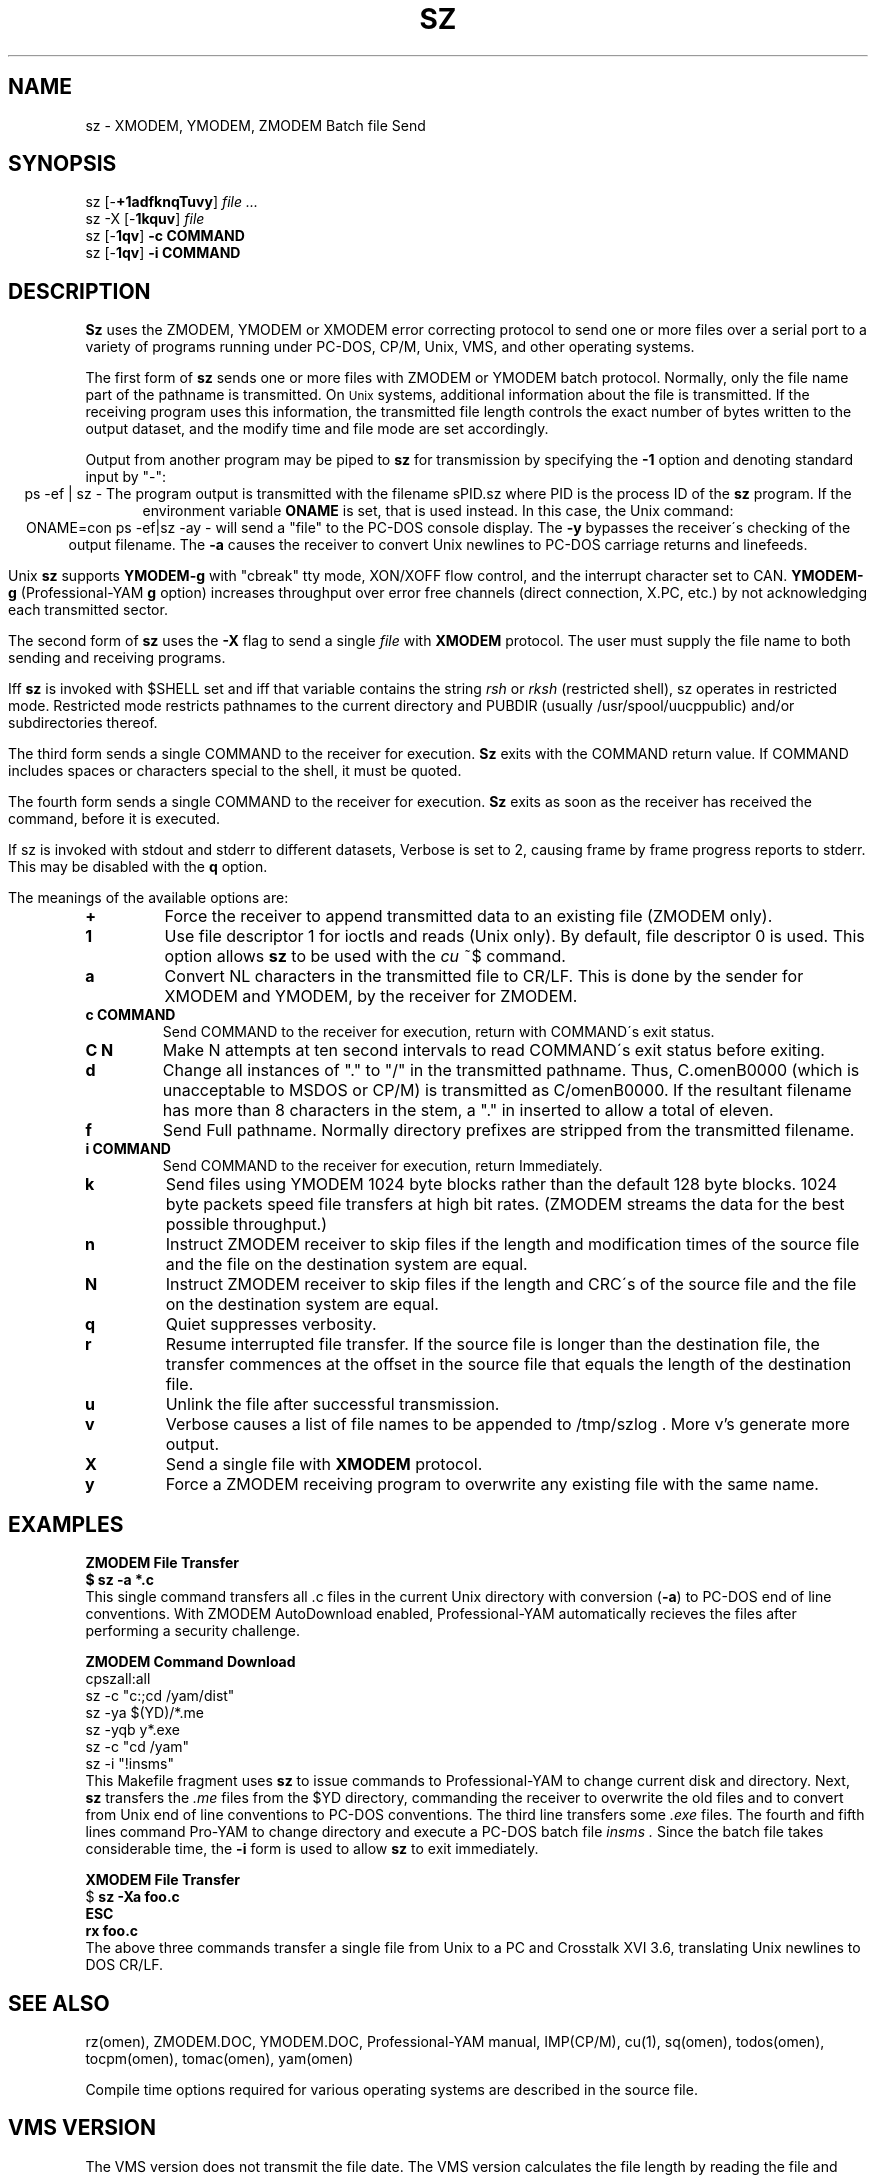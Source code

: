 '\" Revision Level 
'\" Last Delta     5-19-86
.TH SZ 1 OMEN
.SH NAME
sz \- XMODEM, YMODEM, ZMODEM Batch file Send
.SH SYNOPSIS
sz
.RB [\- +1adfknqTuvy ]
.I file ...
.br
sz -X
.RB [\- 1kquv ]
.I file
.br
sz
.RB [\- 1qv ]
.B "-c COMMAND"
.br
sz
.RB [\- 1qv ]
.B "-i COMMAND"
.SH DESCRIPTION
.B Sz
uses the ZMODEM, YMODEM or XMODEM error correcting protocol to send
one or more files over a serial port to a variety of programs running under
PC-DOS, CP/M, Unix, VMS, and other operating systems.


The first form of
.B sz
sends one or more files with ZMODEM or YMODEM batch protocol.
Normally, only the file name part of the pathname is transmitted.
On
.SM Unix
systems, additional information about the file is transmitted.
If the receiving program uses this information,
the transmitted file length controls the exact number of bytes written to
the output dataset,
and the modify time and file mode
are set accordingly.

Output from another program may be piped to
.B sz
for transmission by specifying the
.B -1
option and denoting standard input by "-":
.ce
ps -ef | sz -
The program output is transmitted with the filename sPID.sz
where PID is the process ID of the
.B sz
program.
If the environment variable
.B ONAME
is set, that is used instead.
In this case, the Unix command:
.ce
ONAME=con ps -ef|sz -ay -
will send a "file" to the PC-DOS console display.
The
.B -y
bypasses the receiver\'s checking of the output filename.
The
.B -a
causes the receiver to convert Unix newlines to PC-DOS carriage returns
and linefeeds.

Unix
.B sz
supports
.B YMODEM-g
with "cbreak" tty mode, XON/XOFF flow control,
and the interrupt character set to CAN.
.B YMODEM-g
(Professional-YAM
.B g
option)
increases throughput over error free channels
(direct connection, X.PC, etc.)
by not acknowledging each transmitted sector.


The second form of
.B sz
uses the
.B -X
flag to send a single
.I file
with
.B XMODEM
protocol.
The user must supply the file name to both sending and receiving programs.

Iff
.B sz
is invoked with $SHELL set and iff that variable contains the
string
.I "rsh"
or
.I "rksh"
(restricted shell), sz operates in restricted mode.
Restricted mode restricts pathnames to the current directory and
PUBDIR (usually /usr/spool/uucppublic) and/or subdirectories
thereof.


The third form sends a single COMMAND to the receiver for execution.
.B Sz
exits with the COMMAND return value.
If COMMAND includes spaces or characters special to the shell,
it must be quoted.

The fourth form sends a single COMMAND to the receiver for execution.
.B Sz
exits as soon as the receiver has received the command, before it is executed.


If sz is invoked with stdout and stderr to different datasets,
Verbose is set to 2, causing frame by frame progress reports
to stderr.
This may be disabled with the
.B q
option.
.PP
The meanings of the available options are:
.PP
.PD 0
.TP
.B +
Force the receiver to append transmitted data to an existing file
(ZMODEM only).
.TP
.B 1
Use file descriptor 1 for ioctls and reads (Unix only).
By default, file descriptor 0 is used.
This option allows
.B sz
to be used with the
.I cu
~$
command.
.TP
.B a
Convert NL characters in the transmitted file to CR/LF.
This is done by the sender for XMODEM and YMODEM, by the receiver
for ZMODEM.
.TP
.B "c COMMAND"
Send COMMAND to the receiver for execution, return with COMMAND\'s exit status.
.TP
.B "C N"
Make N attempts at ten second intervals
to read COMMAND\'s exit status before exiting.
.TP
.B d
Change all instances of "." to "/" in the transmitted pathname.
Thus, C.omenB0000 (which is unacceptable to MSDOS or CP/M)
is transmitted as C/omenB0000.
If the resultant filename has more than 8 characters in the stem,
a "." in inserted to allow a total of eleven.
.TP
.B f
Send Full pathname.
Normally directory prefixes are stripped from the transmitted
filename.
.TP
.B "i COMMAND"
Send COMMAND to the receiver for execution, return Immediately.
.TP
.B k
Send files using YMODEM 1024 byte blocks
rather than the default 128 byte blocks.
1024 byte packets speed file transfers at high bit rates.
(ZMODEM streams the data for the best possible throughput.)
.TP
.B n
Instruct ZMODEM receiver to skip files if the length and modification times
of the source file and the file on the destination system are equal.
.TP
.B N
Instruct ZMODEM receiver to skip files if the length and CRC\'s
of the source file and the file on the destination system are equal.
.TP
.B q
Quiet suppresses verbosity.
.TP
.B r
Resume interrupted file transfer.
If the source file is longer than the destination file,
the transfer commences at the offset in the source file that equals
the length of the destination file.
.TP
.B u
Unlink the file after successful transmission.
.TP
.B v
Verbose
causes a list of file
names to be appended to
/tmp/szlog .
More v's generate more output.
.TP
.B X
Send a single file with
.B XMODEM
protocol.
.TP
.B y
Force a ZMODEM receiving program to overwrite any existing file
with the same name.
.PD
.SH EXAMPLES
.ne 7
.B "ZMODEM File Transfer"
.br
.B "$ sz -a *.c"
.br
This single command transfers all .c files in the current Unix directory
with conversion
.RB ( -a )
to PC-DOS end of line conventions.
With ZMODEM AutoDownload enabled, Professional-YAM automatically recieves
the files after performing a security challenge.

.B "ZMODEM Command Download"
.br
 cpszall:all
    sz -c "c:;cd /yam/dist"
    sz -ya $(YD)/*.me
    sz -yqb y*.exe
    sz -c "cd /yam"
    sz -i "!insms"
.br
This Makefile fragment uses
.B sz
to issue commands to Professional-YAM to change current disk and directory.
Next,
.B sz
transfers the
.I .me
files from the $YD directory, commanding the receiver to overwrite the old files
and to convert from Unix end of line conventions to PC-DOS conventions.
The third line transfers some
.I .exe
files.
The fourth and fifth lines command Pro-YAM to
change directory and execute a PC-DOS batch file
.I insms .
Since the batch file takes considerable time, the
.B "-i"
form is used to allow
.B sz
to exit immediately.

.B "XMODEM File Transfer"
.br
$
.B "sz -Xa foo.c"
.br
.B "ESC"
.br
.B "rx foo.c"
.br
The above three commands transfer a single file
from Unix to a PC and Crosstalk XVI 3.6,
translating Unix newlines to DOS CR/LF.

.SH SEE ALSO
rz(omen),
ZMODEM.DOC,
YMODEM.DOC,
Professional-YAM manual,
IMP(CP/M),
cu(1),
sq(omen),
todos(omen),
tocpm(omen),
tomac(omen),
yam(omen)

Compile time options required for various operating systems are described in
the source file.
.SH "VMS VERSION"
The VMS version does not transmit the file date.
The VMS version calculates the file length by reading the file
and counting the bytes.

The VMS version does not support YMODEM-g or ZMODEM.

When VMS is lightly loaded, the response time may be too quick for MODEM7
unless the MODEM7
.B "q"
modifier is used.

The VMS C standard i/o package and RMS sometimes interact to modify
file contents unexpectedly.
.SH FILES
sz.c, rbsb.c, zm.c, zmodem.h source files

/tmp/szlog stores debugging output (sz -vv)
.SH "TESTING FEATURE"
The command "sz -T file"
exercises the
.B Attn
sequence error recovery by commanding
errors with unterminated packets.
The receiving program should complain five times about
binary data packets being too long.
Each time
.B sz
is interrupted,
it should send a ZDATA header followed by another defective packet.
If the receiver does not detect five long data packets,
the
.B Attn
sequence is not interrupting the sender, and the
.B Myattn
string in
.B sz.c
must be modified.

After 5 packets,
.B sz
stops the "transfer" and
prints the total number of characters "sent" (Tcount).
The difference between Tcount and 5120 represents the number of characters
stored in various buffers when the Attn sequence is generated.
.SH BUGS
XMODEM transfers add up to 127 spurious bytes per file.

Circular buffering and a ZMODEM sliding window should be used
when input is from pipes instead of acknowledging frames each 1024 bytes.
.B Sz
should check for the presence of at least one accessible file before
getting hot and bothered.
The test mode leaves a zero length file on the receiving system.
